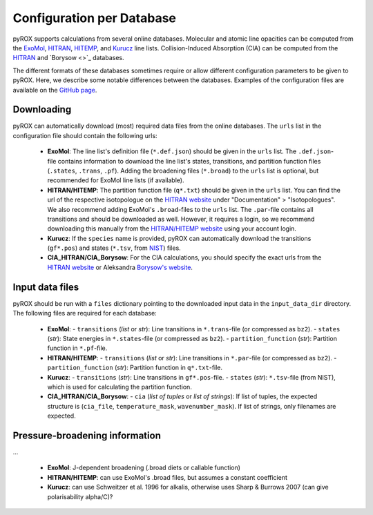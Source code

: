 ==========================
Configuration per Database
==========================

pyROX supports calculations from several online databases. Molecular and atomic line opacities can be computed from the `ExoMol <https://www.exomol.com/>`_, `HITRAN <https://hitran.org/>`_, `HITEMP <https://hitran.org/hitemp/>`_, and `Kurucz <http://kurucz.harvard.edu/>`_ line lists. Collision-Induced Absorption (CIA) can be computed from the `HITRAN <https://hitran.org/cia/>`_ and `Borysow <>`_ databases. 

The different formats of these databases sometimes require or allow different configuration parameters to be given to pyROX. Here, we describe some notable differences between the databases. Examples of the configuration files are available on the `GitHub page <https://github.com/samderegt/pyROX/blob/main/examples/>`_.

Downloading
-----------
pyROX can automatically download (most) required data files from the online databases. The ``urls`` list in the configuration file should contain the following urls:

 - **ExoMol**: The line list's definition file (``*.def.json``) should be given in the ``urls`` list. The ``.def.json``-file contains information to download the line list's states, transitions, and partition function files (``.states``, ``.trans``, ``.pf``). Adding the broadening files (``*.broad``) to the ``urls`` list is optional, but recommended for ExoMol line lists (if available). 
 - **HITRAN/HITEMP**: The partition function file (``q*.txt``) should be given in the ``urls`` list. You can find the url of the respective isotopologue on the `HITRAN website <https://hitran.org/docs/iso-meta/>`_ under "Documentation" > "Isotopologues". We also recommend adding ExoMol's ``.broad``-files to the ``urls`` list. The ``.par``-file contains all transitions and should be downloaded as well. However, it requires a login, so we recommend downloading this manually from the `HITRAN/HITEMP website <https://hitran.org/>`_ using your account login. 
 - **Kurucz**: If the ``species`` name is provided, pyROX can automatically download the transitions (``gf*.pos``) and states (``*.tsv``, from `NIST <https://physics.nist.gov/PhysRefData/ASD/levels_form.html>`_) files.
 - **CIA_HITRAN/CIA_Borysow**: For the CIA calculations, you should specify the exact urls from the `HITRAN website <https://hitran.org/cia/>`_ or Aleksandra `Borysow's website <https://www.astro.ku.dk/~aborysow/programs/index.html>`_.

Input data files
----------------
pyROX should be run with a ``files`` dictionary pointing to the downloaded input data in the ``input_data_dir`` directory. The following files are required for each database:

 - **ExoMol**: 
   - ``transitions`` (*list* or *str*): Line transitions in ``*.trans``-file (or compressed as ``bz2``).
   - ``states`` (*str*): State energies in ``*.states``-file (or compressed as ``bz2``).
   - ``partition_function`` (*str*): Partition function in ``*.pf``-file.
 - **HITRAN/HITEMP**: 
   - ``transitions`` (*list* or *str*): Line transitions in ``*.par``-file (or compressed as ``bz2``).
   - ``partition_function`` (*str*): Partition function in ``q*.txt``-file.
 - **Kurucz**: 
   - ``transitions`` (*str*): Line transitions in ``gf*.pos``-file.
   - ``states`` (*str*): ``*.tsv``-file (from NIST), which is used for calculating the partition function.
 - **CIA_HITRAN/CIA_Borysow**: 
   - ``cia`` (*list of tuples* or *list of strings*): If list of tuples, the expected structure is (``cia_file``, ``temperature_mask``, ``wavenumber_mask``). If list of strings, only filenames are expected. 

Pressure-broadening information
-------------------------------
...

 - **ExoMol**: J-dependent broadening (.broad diets or callable function)
 - **HITRAN/HITEMP**: can use ExoMol's .broad files, but assumes a constant coefficient
 - **Kurucz**: can use Schweitzer et al. 1996 for alkalis, otherwise uses Sharp & Burrows 2007 (can give polarisability alpha/C)?